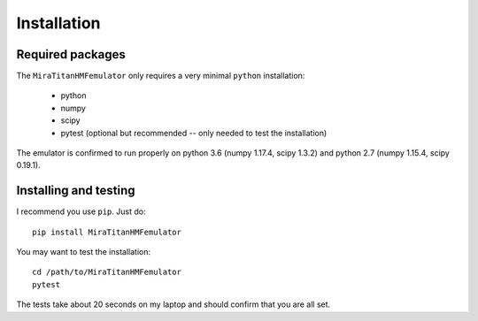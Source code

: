 ============
Installation
============

Required packages
-----------------

The ``MiraTitanHMFemulator`` only requires a very minimal ``python``
installation:

 * python
 * numpy
 * scipy
 * pytest (optional but recommended -- only needed to test the installation)

The emulator is confirmed to run properly on python 3.6 (numpy 1.17.4, scipy
1.3.2) and python 2.7 (numpy 1.15.4, scipy 0.19.1).

Installing and testing
----------------------

I recommend you use ``pip``. Just do::

  pip install MiraTitanHMFemulator

You may want to test the installation::

  cd /path/to/MiraTitanHMFemulator
  pytest

The tests take about 20 seconds on my laptop and should confirm that you are all
set.
